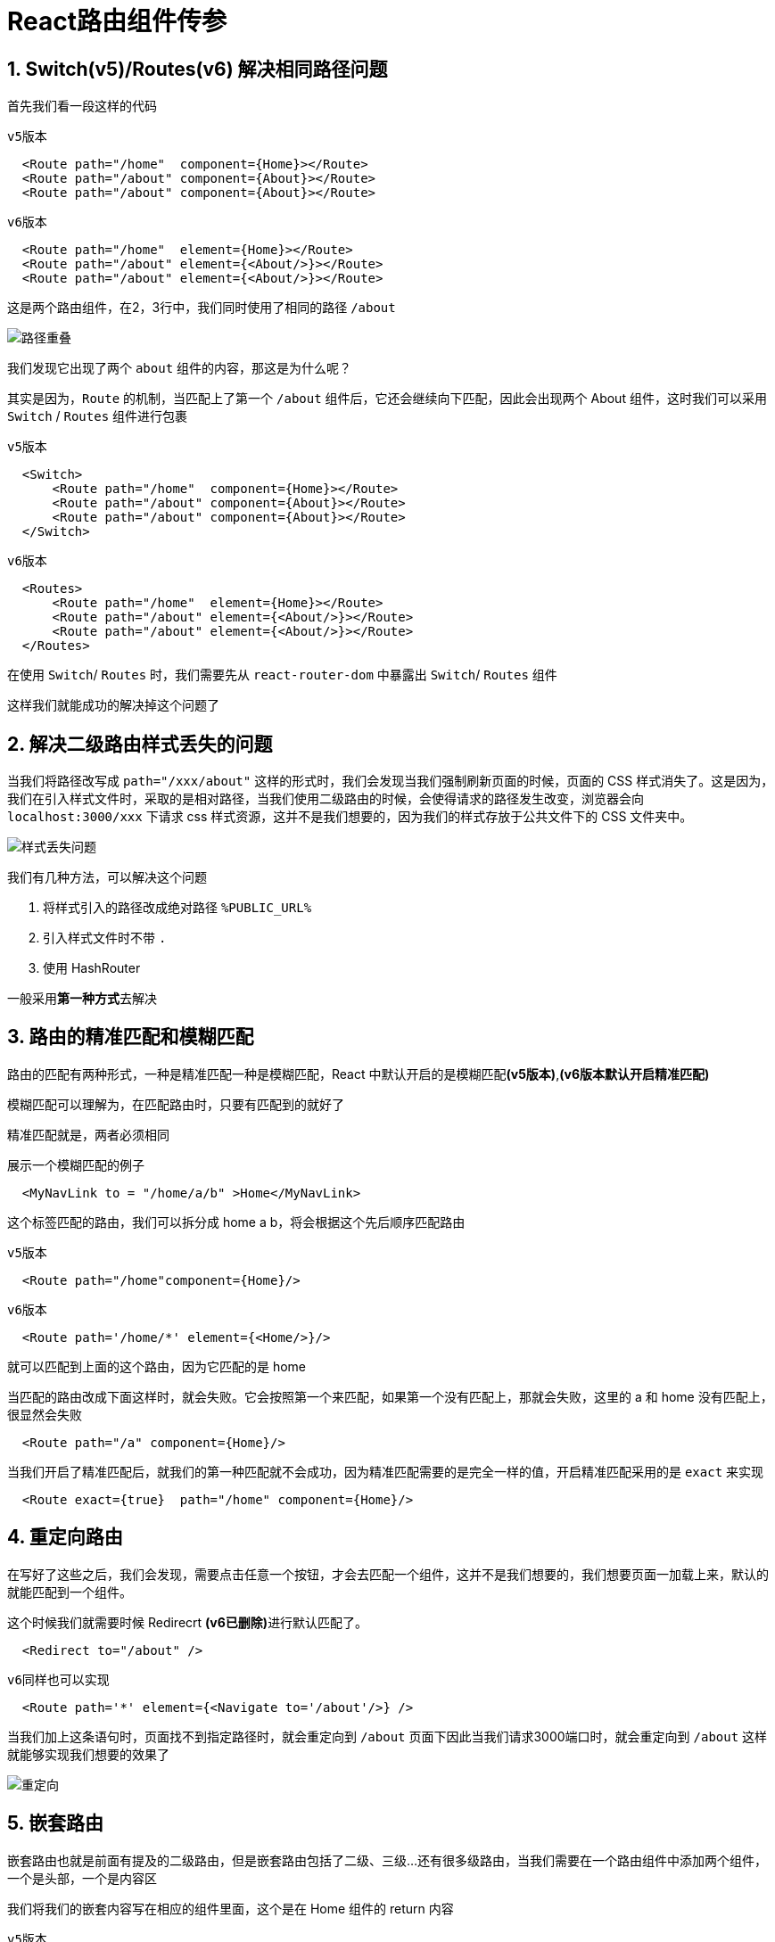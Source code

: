# React路由组件传参


## 1. Switch(v5)/Routes(v6) 解决相同路径问题

首先我们看一段这样的代码

`v5版本`

```js
  <Route path="/home"  component={Home}></Route>
  <Route path="/about" component={About}></Route>
  <Route path="/about" component={About}></Route>
```

`v6版本`

```js
  <Route path="/home"  element={Home}></Route>
  <Route path="/about" element={<About/>}></Route>
  <Route path="/about" element={<About/>}></Route>
```

这是两个路由组件，在2，3行中，我们同时使用了相同的路径 `/about` 

image::https://github.com/god1097/picture/blob/main/%E8%B7%AF%E7%94%B1%E7%BB%84%E4%BB%B6%E5%9B%BE%E7%89%87/%E8%B7%AF%E5%BE%84%E9%87%8D%E5%8F%A0.png[路径重叠]

我们发现它出现了两个 `about` 组件的内容，那这是为什么呢？

其实是因为，`Route` 的机制，当匹配上了第一个 `/about` 组件后，它还会继续向下匹配，因此会出现两个 About 组件，这时我们可以采用 `Switch` / `Routes` 组件进行包裹

`v5版本`

```js
  <Switch>
      <Route path="/home"  component={Home}></Route>
      <Route path="/about" component={About}></Route>
      <Route path="/about" component={About}></Route>
  </Switch>
```

`v6版本`

```js
  <Routes>
      <Route path="/home"  element={Home}></Route>
      <Route path="/about" element={<About/>}></Route>
      <Route path="/about" element={<About/>}></Route>
  </Routes>
```

在使用 `Switch`/ `Routes` 时，我们需要先从 `react-router-dom` 中暴露出 `Switch`/ `Routes` 组件

这样我们就能成功的解决掉这个问题了

## 2. 解决二级路由样式丢失的问题

当我们将路径改写成 `path="/xxx/about"` 这样的形式时，我们会发现当我们强制刷新页面的时候，页面的 CSS 样式消失了。这是因为，我们在引入样式文件时，采取的是相对路径，当我们使用二级路由的时候，会使得请求的路径发生改变，浏览器会向 `localhost:3000/xxx` 下请求 css 样式资源，这并不是我们想要的，因为我们的样式存放于公共文件下的 CSS 文件夹中。

image::https://github.com/god1097/picture/blob/main/%E8%B7%AF%E7%94%B1%E7%BB%84%E4%BB%B6%E5%9B%BE%E7%89%87/%E6%A0%B7%E5%BC%8F%E4%B8%A2%E5%A4%B1%E9%97%AE%E9%A2%98.png[样式丢失问题]

我们有几种方法，可以解决这个问题 

1. 将样式引入的路径改成绝对路径 `%PUBLIC_URL%`
2. 引入样式文件时不带 `.`
3. 使用 HashRouter

一般采用**第一种方式**去解决

## 3. 路由的精准匹配和模糊匹配

路由的匹配有两种形式，一种是精准匹配一种是模糊匹配，React 中默认开启的是模糊匹配**(v5版本)**,**(v6版本默认开启精准匹配)**

模糊匹配可以理解为，在匹配路由时，只要有匹配到的就好了

精准匹配就是，两者必须相同

展示一个模糊匹配的例子

```js
  <MyNavLink to = "/home/a/b" >Home</MyNavLink>
```

这个标签匹配的路由，我们可以拆分成 home a b，将会根据这个先后顺序匹配路由

`v5版本`

```js
  <Route path="/home"component={Home}/>
```
`v6版本`

```js
  <Route path='/home/*' element={<Home/>}/>
```

就可以匹配到上面的这个路由，因为它匹配的是 home

当匹配的路由改成下面这样时，就会失败。它会按照第一个来匹配，如果第一个没有匹配上，那就会失败，这里的 a 和 home 没有匹配上，很显然会失败

```js
  <Route path="/a" component={Home}/>
```

当我们开启了精准匹配后，就我们的第一种匹配就不会成功，因为精准匹配需要的是完全一样的值，开启精准匹配采用的是 `exact` 来实现

```js
  <Route exact={true}  path="/home" component={Home}/>
```

## 4. 重定向路由

在写好了这些之后，我们会发现，需要点击任意一个按钮，才会去匹配一个组件，这并不是我们想要的，我们想要页面一加载上来，默认的就能匹配到一个组件。

这个时候我们就需要时候 Redirecrt **(v6已删除)**进行默认匹配了。

```js
  <Redirect to="/about" />
```

`v6同样也可以实现`

```js
  <Route path='*' element={<Navigate to='/about'/>} />
```

当我们加上这条语句时，页面找不到指定路径时，就会重定向到 `/about` 页面下因此当我们请求3000端口时，就会重定向到 `/about` 这样就能够实现我们想要的效果了

image::https://github.com/god1097/picture/blob/main/%E8%B7%AF%E7%94%B1%E7%BB%84%E4%BB%B6%E5%9B%BE%E7%89%87/%E9%87%8D%E5%AE%9A%E5%90%91.gif[重定向]

## 5. 嵌套路由

嵌套路由也就是前面有提及的二级路由，但是嵌套路由包括了二级、三级...还有很多级路由，当我们需要在一个路由组件中添加两个组件，一个是头部，一个是内容区

我们将我们的嵌套内容写在相应的组件里面，这个是在 Home 组件的 return 内容

`v5版本`

```js
  <div>
      <h2>Home组件内容</h2>
      <div>
          <ul className="nav nav-tabs">
              <li>
                  <MyNavLink to="/home/news">News</MyNavLink>
              </li>
              <li>
                  <MyNavLink to="/home/message">Message</MyNavLink>
              </li>
          </ul>
          {/* 注册路由 */}
          <Switch>
              <Route path="/home/news" component={News} />
              <Route path="/home/message" component={Message} />
          </Switch>
      </div>
  </div>
```

`v6版本`

```js
  <div>
      <h3>Home组件内容</h3>
      <div>
      <ul className="nav nav-tabs">
        <li>
          <MyNavLink to='news'>News</MyNavLink>
        </li>
        <li>
          <MyNavLink to='message' >Message</MyNavLink>
        </li>
      </ul>
      {/* 注册路由 */}
      <Routes>
          <Route path='news' element={<News/>}/>
          <Route path='message' element={<Message/>}/>
      </Routes>
    </div>
  </div>
```

在这里我们需要使用嵌套路由的方式，才能完成匹配

首先我们得 React 中路由得注册是有顺序得，我们在匹配得时候，因为 Home 组件是先注册得，因此在匹配的时候先去找 home 路由，由于是模糊匹配**(v5版本)**，会成功的匹配,**v6需在上一级App.jsx修改为<Route path='/home/*' element={<Home/>} />**

在 Home 组件里面去匹配相应的路由，从而找到 /home/news 进行匹配，因此找到 News 组件，进行匹配渲染

> **v5版本**如果开启精确匹配的话，第一步的 `/home/news` 匹配 `/home` 就会卡住不动，这个时候就不会显示有用的东西了！

## 6. 传递 params 参数

image::https://github.com/god1097/picture/blob/main/%E8%B7%AF%E7%94%B1%E7%BB%84%E4%BB%B6%E5%9B%BE%E7%89%87/%E4%BC%A0%E9%80%92%E5%8F%82%E6%95%B0.gif[传递参数]

首先我们需要实现的效果是，点击消息列表，展示出消息的详细内容

这个案例实现的方法有三种，第一种就是传递 params 参数，由于我们所显示的数据都是从数据集中取出来的，因此需要有数据的传输给 Detail 组件

我们首先需要将详细内容的数据列表，保存在 DetailData 中，将消息列表保存在 Message 的 state 中。

我们可以通过将数据拼接在路由地址末尾来实现数据的传递

`v5版本`

```js
  <Link to={`/home/message/detail/${msgObj.id}/${msgObj.title}`}>{msgObj.title}</Link>
```

`v6版本`

```js
  <Link to={`detail/${MessageObj.id}/${MessageObj.title}`}>{MessageObj.title}</Link>
```

如上，将消息列表的 id 和 title 写在了路由地址后面

> 这里我们需要注意的是：需要采用模板字符串以及 `$` 符的方式来进行数据的获取
在注册路由时，我们可以通过 `:数据名` 来接收数据

`v5版本`

```js
  <Route path="/home/message/detail/:id/:title" component={Detail} />
```
`v6版本`

```js
  <Route path='detail/:id/:title' element={<Detail/>}/>
```

如上，使用了 `:id/:title` 成功的接收了由 Link 传递过来的 id 和 title 数据

这样我们既成功的实现了路由的跳转，将需要获取的数据传递给了 Detail 组件

我们在 Detail 组件中打印 `this.props` 来查看当前接收的数据情况 

== **注意：v6的props为空，不使用props接收数据,使用React Hooks实现**

== React Hooks 的意思是，组件尽量写成纯函数，如果需要外部功能和副作用，就用钩子把外部代码"钩"进来

image::https://github.com/god1097/picture/blob/main/%E8%B7%AF%E7%94%B1%E7%BB%84%E4%BB%B6%E5%9B%BE%E7%89%87/params%E5%8F%82%E6%95%B0v5.png[v5params]

可以发现，我们传递的数据被接收到了对象的 match 属性下的 params 中

因此可以在 Detail 组件中获取到 Message 组件中传递来的 params 数据

并通过 params 数据中的 `id` 值，在详细内容的数据集中查找出指定 `id` 的详细内容

```js
  const { id, title } = this.props.match.params
  const findResult = DetailData.find((detailObj) => {
      return detailObj.id === id
  })
```
最后渲染数据即可

---

=== v6实现

更改Detail组件为函数式组件，在 `react-router-dom` 中取出 `useParams`

使用React Hooks实现函数式组件使用params

```js
  const {id,title} = useParams()
  const finddetaildata = DetailData.find((detailobj) => {
      return detailobj.id === id
  })
```
最后渲染数据即可

---

## 7. 传递 search 参数

还可以采用传递 search 参数的方法来实现

首先我们先确定数据传输的方式

我们先在 Link 中采用 `?` 符号的方式来表示后面的为可用数据

`v5版本`

```js
  <Link to={`/home/message/detail/?id=${msgObj.id}&title=${msgObj.title}`}>{msgObj.title}</Link>
```

`v6版本`

```js
  <Link to={`detail/?id=${MessageObj.id}&title=${MessageObj.title}`}>{MessageObj.title}</Link>
```

采用 `search` 传递的方式，无需在 Route 中再次声明，可以在 Detail 组件中直接获取到

image::https://github.com/god1097/picture/blob/main/%E8%B7%AF%E7%94%B1%E7%BB%84%E4%BB%B6%E5%9B%BE%E7%89%87/search%E5%8F%82%E6%95%B0v5.png[search参数]

可以发现，我们的数据保存在了 `location` 对象下的 `search` 中，是一种字符串的形式保存的，我们可以引用一个库来进行转化 `querystring`

```js
  import qs from 'querystring'
```

这个库是 React 中自带有的(React 17版本已废除，需自己下载，或使用v6版本)，它有两个方法，一个是 `parse` 一个是 `stringify` 

可以采用 `parse` 方法，将字符串转化为键值对形式的对象

```js
  const { search } = this.props.location
  const { id, title } = qs.parse(search.slice(1))
  const findResult = DetailData.find((detailObj) => {
      return detailObj.id === id
  })
```

这样就能成功的获取数据，并进行渲染

> tips：Route无需声明接收

---

=== v6实现

更改Detail组件为函数式组件，在 `react-router-dom` 中取出 `useSearchParams`

使用React Hooks实现函数式组件使用Search参数

```js
  const [params] = useSearchParams()
  const myid = params.getAll('id')[0]
  const mytitle = params.getAll('title')[0]
  const finddetaildata = DetailData.find((detailobj) => {
      return detailobj.id === myid
  })
```

最后渲染数据即可

---


## 8. 传递 state 参数

采用传递 state 参数的方法，较为完美的一种方法，因为它不会将数据携带到地址栏上，采用内部的状态来维护

`v5版本`

```js
  <Link to={{ pathname: '/home/message/detail', state: { id: msgObj.id, title: msgObj.title } }}>{msgObj.title}</Link>
```

`v6版本`

```js
  <Link to='detail' state={{ id:MessageObj.id,title:MessageObj.title }}>{MessageObj.title}</Link>
```

首先，需要在 Link 中注册跳转时，传递一个路由对象，包括一个 跳转地址名，一个 state 数据，这样我们就可以在 Detail 组件中获取到这个传递的 state 数据

> 注意：采用这种方式传递，无需声明接收
可以在 Detail 组件中的 location 对象下的 state 中取出我们所传递的数据

```js
  const { id, title } = this.props.location.state
```

image::https://github.com/god1097/picture/blob/main/%E8%B7%AF%E7%94%B1%E7%BB%84%E4%BB%B6%E5%9B%BE%E7%89%87/state%E5%8F%82%E6%95%B0v5.png[state参数]

直接使用即可

解决清除缓存造成报错的问题，我们可以在获取不到数据的时候用空对象来替代，例如，

```js
  const { id, title } = this.props.location.state || {}
  const findResult = DetailData.find((detailObj) => {
      return detailObj.id === id
  }) || {}
```

当获取不到 `state` 时，则用空对象代替

> 这里的 state 和状态里的 state 有所不同

---

=== v6实现

更改Detail组件为函数式组件，在 `react-router-dom` 中取出 `useLocation`

使用React Hooks实现函数式组件使用Search参数

```js
  const { state } = useLocation() 
  const {id,title} = state || {}
  const finddetaildata = DetailData.find((detailobj) => {
      return detailobj.id === id
  }) || {}
```


最后渲染数据即可


---
